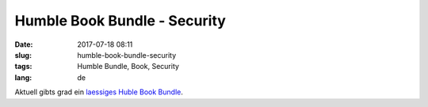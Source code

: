 Humble Book Bundle - Security
###############################
:date: 2017-07-18 08:11
:slug: humble-book-bundle-security
:tags: Humble Bundle, Book, Security
:lang: de

Aktuell gibts grad ein `laessiges Huble Book Bundle <https://www.humblebundle.com/books/cybersecurity-wiley>`_.


